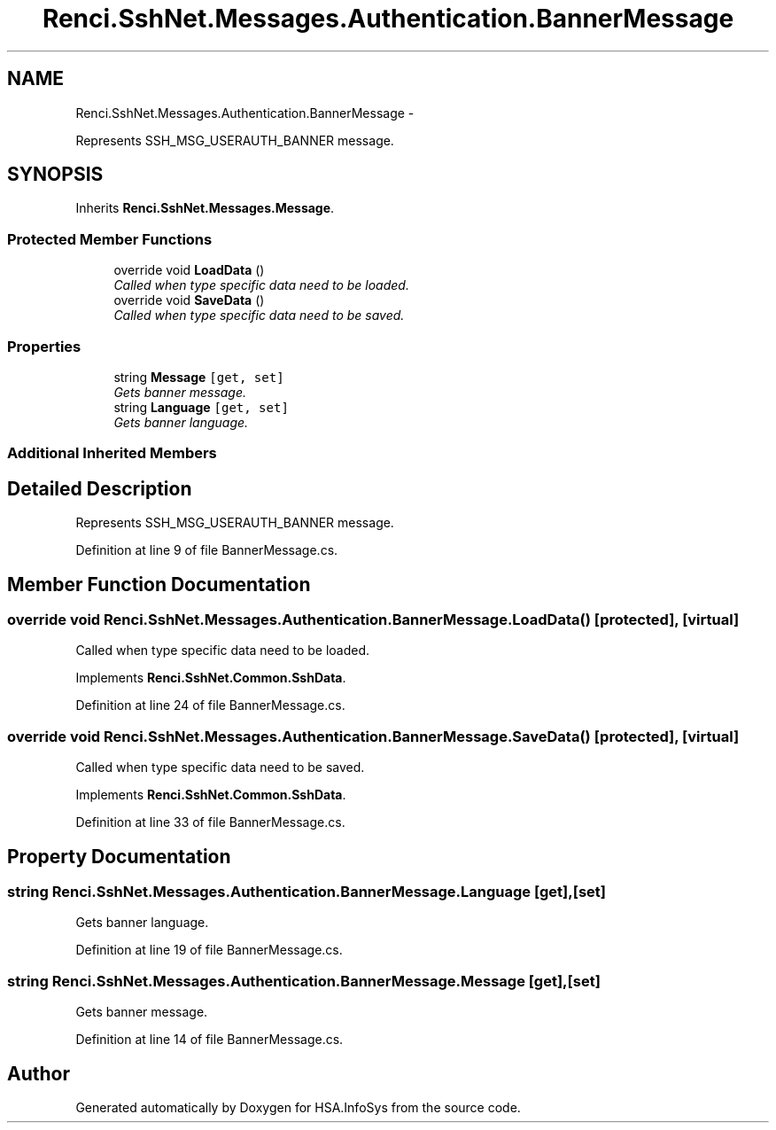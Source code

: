 .TH "Renci.SshNet.Messages.Authentication.BannerMessage" 3 "Fri Jul 5 2013" "Version 1.0" "HSA.InfoSys" \" -*- nroff -*-
.ad l
.nh
.SH NAME
Renci.SshNet.Messages.Authentication.BannerMessage \- 
.PP
Represents SSH_MSG_USERAUTH_BANNER message\&.  

.SH SYNOPSIS
.br
.PP
.PP
Inherits \fBRenci\&.SshNet\&.Messages\&.Message\fP\&.
.SS "Protected Member Functions"

.in +1c
.ti -1c
.RI "override void \fBLoadData\fP ()"
.br
.RI "\fICalled when type specific data need to be loaded\&. \fP"
.ti -1c
.RI "override void \fBSaveData\fP ()"
.br
.RI "\fICalled when type specific data need to be saved\&. \fP"
.in -1c
.SS "Properties"

.in +1c
.ti -1c
.RI "string \fBMessage\fP\fC [get, set]\fP"
.br
.RI "\fIGets banner message\&. \fP"
.ti -1c
.RI "string \fBLanguage\fP\fC [get, set]\fP"
.br
.RI "\fIGets banner language\&. \fP"
.in -1c
.SS "Additional Inherited Members"
.SH "Detailed Description"
.PP 
Represents SSH_MSG_USERAUTH_BANNER message\&. 


.PP
Definition at line 9 of file BannerMessage\&.cs\&.
.SH "Member Function Documentation"
.PP 
.SS "override void Renci\&.SshNet\&.Messages\&.Authentication\&.BannerMessage\&.LoadData ()\fC [protected]\fP, \fC [virtual]\fP"

.PP
Called when type specific data need to be loaded\&. 
.PP
Implements \fBRenci\&.SshNet\&.Common\&.SshData\fP\&.
.PP
Definition at line 24 of file BannerMessage\&.cs\&.
.SS "override void Renci\&.SshNet\&.Messages\&.Authentication\&.BannerMessage\&.SaveData ()\fC [protected]\fP, \fC [virtual]\fP"

.PP
Called when type specific data need to be saved\&. 
.PP
Implements \fBRenci\&.SshNet\&.Common\&.SshData\fP\&.
.PP
Definition at line 33 of file BannerMessage\&.cs\&.
.SH "Property Documentation"
.PP 
.SS "string Renci\&.SshNet\&.Messages\&.Authentication\&.BannerMessage\&.Language\fC [get]\fP, \fC [set]\fP"

.PP
Gets banner language\&. 
.PP
Definition at line 19 of file BannerMessage\&.cs\&.
.SS "string Renci\&.SshNet\&.Messages\&.Authentication\&.BannerMessage\&.Message\fC [get]\fP, \fC [set]\fP"

.PP
Gets banner message\&. 
.PP
Definition at line 14 of file BannerMessage\&.cs\&.

.SH "Author"
.PP 
Generated automatically by Doxygen for HSA\&.InfoSys from the source code\&.
